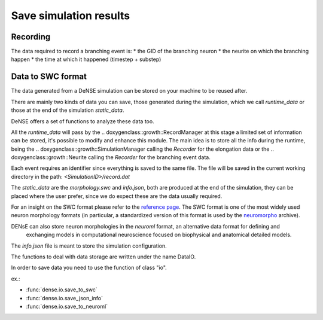 =======================
Save simulation results
=======================


Recording
=========

The data required to record a branching event is:
* the GID of the branching neuron
* the neurite on which the branching happen
* the time at which it happened (timestep + substep)


Data to SWC format
==================

The data generated from a DeNSE simulation can be stored on your machine to be reused after.

There are mainly two kinds of data you can save, those generated during the simulation, which we call `runtime_data` or those at the end of the simulation `static_data`.

DeNSE offers a set of functions to analyze these data too.

All the `runtime_data` will pass by the
.. doxygenclass::growth::RecordManager
at this stage a limited set of information can be stored, it's possible to modify and enhance this module. The main idea is to store all the info during the runtime, being the
.. doxygenclass::growth::SimulationManager
calling the `Recorder` for the elongation data or the
.. doxygenclass::growth::Neurite
calling the `Recorder` for the branching event data.

Each event requires an identifier since everything is saved to the same file.
The file will be saved in the current working directory in the path:
`<SimulationID>/record.dat`

The `static_data` are the `morphology.swc` and `info.json`, both are produced at the end of the simulation, they can be placed where the user prefer, since we do expect these are the data usually required.

For an insight on the SWC format please refer to the `reference page <http://www.neuronland.org/NLMorphologyConverter/MorphologyFormats/SWC/Spec.html>`_. The SWC format is one of the most widely used  neuron morphology formats (in particular, a standardized version of this format is used by the `neuromorpho <http://www.neuromorpho.org>`_ archive).


DENsE can also store neuron morphologies in the *neuroml* format, an alternative data format for defining and
    exchanging models in computational neuroscience focused on
    biophysical and anatomical detailed models.

The `info.json` file is meant to store the simulation configuration.    

The functions to deal with data storage are written under the name DataIO.

In order to save data you need to use the function of class "io".

ex.:

* :func:`dense.io.save_to_swc`
* :func:`dense.io.save_json_info`
* :func:`dense.io.save_to_neuroml`